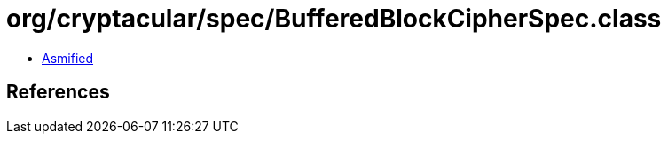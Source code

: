 = org/cryptacular/spec/BufferedBlockCipherSpec.class

 - link:BufferedBlockCipherSpec-asmified.java[Asmified]

== References


